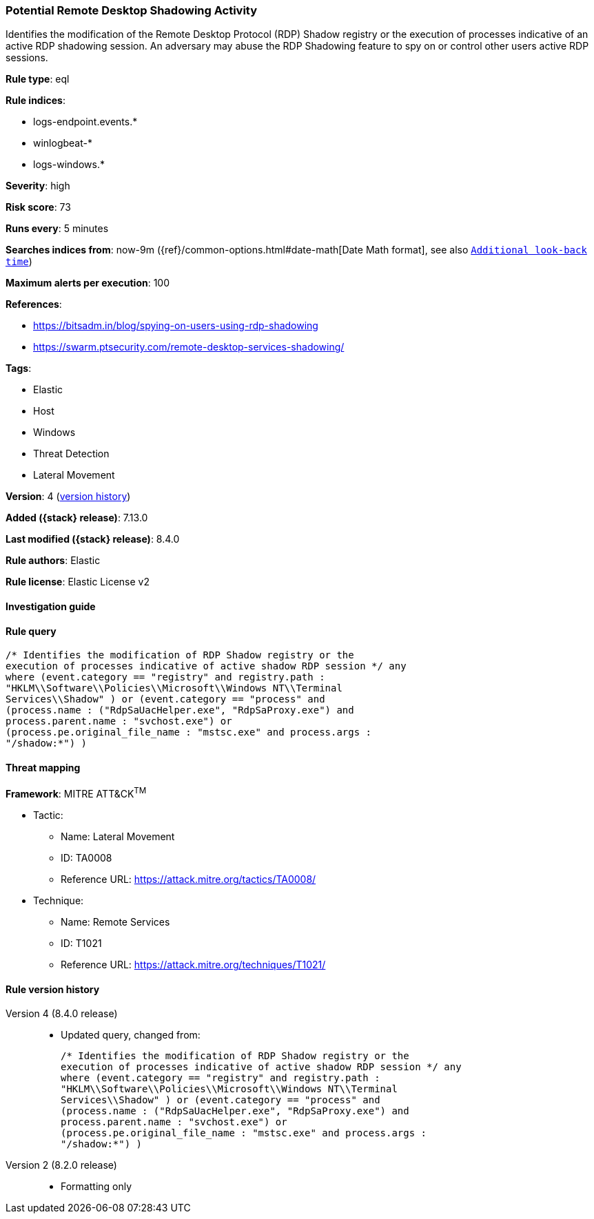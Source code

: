 [[potential-remote-desktop-shadowing-activity]]
=== Potential Remote Desktop Shadowing Activity

Identifies the modification of the Remote Desktop Protocol (RDP) Shadow registry or the execution of processes indicative of an active RDP shadowing session. An adversary may abuse the RDP Shadowing feature to spy on or control other users active RDP sessions.

*Rule type*: eql

*Rule indices*:

* logs-endpoint.events.*
* winlogbeat-*
* logs-windows.*

*Severity*: high

*Risk score*: 73

*Runs every*: 5 minutes

*Searches indices from*: now-9m ({ref}/common-options.html#date-math[Date Math format], see also <<rule-schedule, `Additional look-back time`>>)

*Maximum alerts per execution*: 100

*References*:

* https://bitsadm.in/blog/spying-on-users-using-rdp-shadowing
* https://swarm.ptsecurity.com/remote-desktop-services-shadowing/

*Tags*:

* Elastic
* Host
* Windows
* Threat Detection
* Lateral Movement

*Version*: 4 (<<potential-remote-desktop-shadowing-activity-history, version history>>)

*Added ({stack} release)*: 7.13.0

*Last modified ({stack} release)*: 8.4.0

*Rule authors*: Elastic

*Rule license*: Elastic License v2

==== Investigation guide


[source,markdown]
----------------------------------

----------------------------------


==== Rule query


[source,js]
----------------------------------
/* Identifies the modification of RDP Shadow registry or the
execution of processes indicative of active shadow RDP session */ any
where (event.category == "registry" and registry.path :
"HKLM\\Software\\Policies\\Microsoft\\Windows NT\\Terminal
Services\\Shadow" ) or (event.category == "process" and
(process.name : ("RdpSaUacHelper.exe", "RdpSaProxy.exe") and
process.parent.name : "svchost.exe") or
(process.pe.original_file_name : "mstsc.exe" and process.args :
"/shadow:*") )
----------------------------------

==== Threat mapping

*Framework*: MITRE ATT&CK^TM^

* Tactic:
** Name: Lateral Movement
** ID: TA0008
** Reference URL: https://attack.mitre.org/tactics/TA0008/
* Technique:
** Name: Remote Services
** ID: T1021
** Reference URL: https://attack.mitre.org/techniques/T1021/

[[potential-remote-desktop-shadowing-activity-history]]
==== Rule version history

Version 4 (8.4.0 release)::
* Updated query, changed from:
+
[source, js]
----------------------------------
/* Identifies the modification of RDP Shadow registry or the
execution of processes indicative of active shadow RDP session */ any
where (event.category == "registry" and registry.path :
"HKLM\\Software\\Policies\\Microsoft\\Windows NT\\Terminal
Services\\Shadow" ) or (event.category == "process" and
(process.name : ("RdpSaUacHelper.exe", "RdpSaProxy.exe") and
process.parent.name : "svchost.exe") or
(process.pe.original_file_name : "mstsc.exe" and process.args :
"/shadow:*") )
----------------------------------

Version 2 (8.2.0 release)::
* Formatting only

